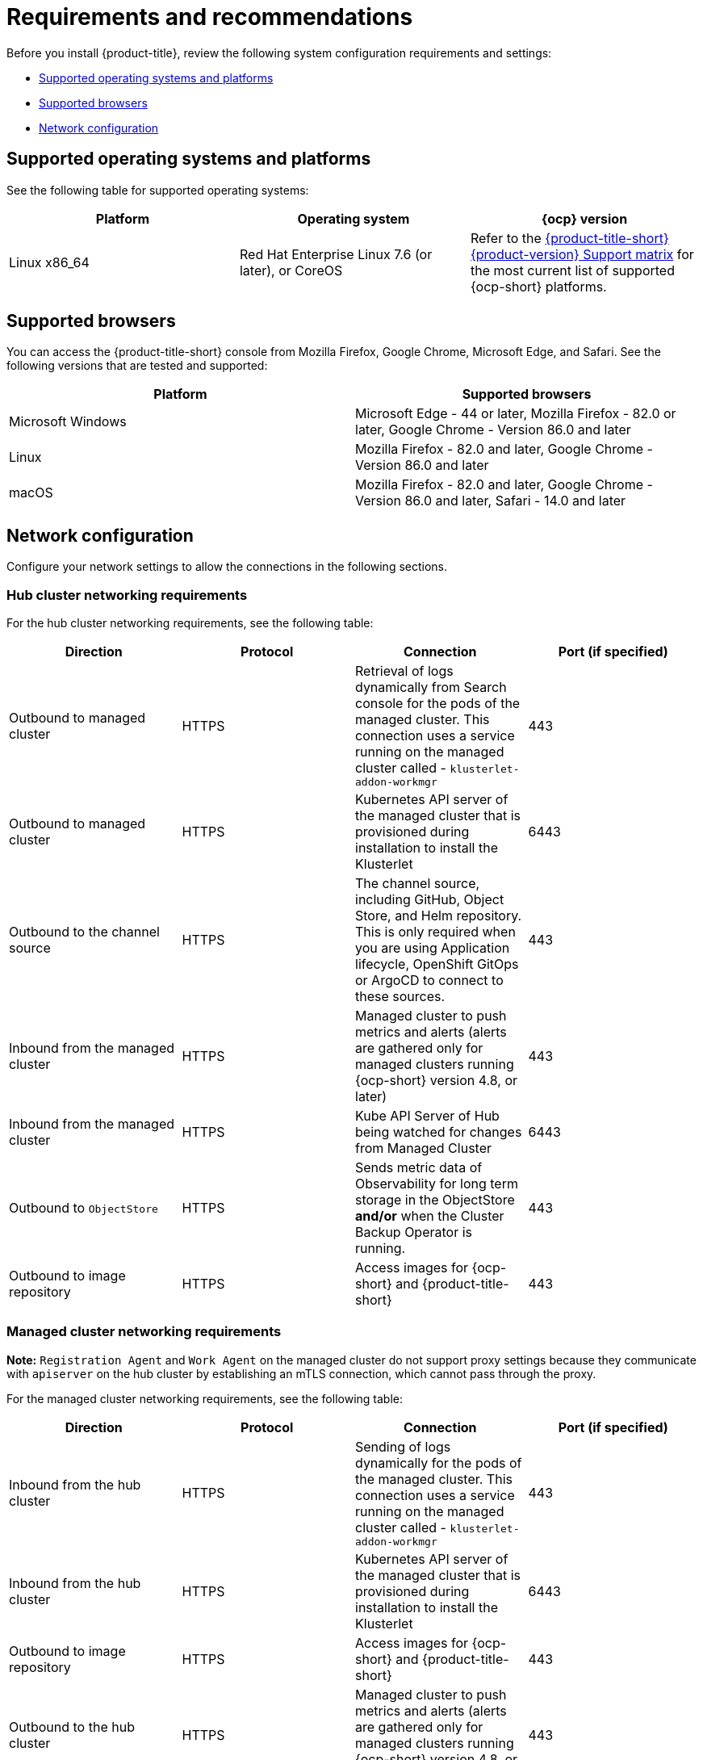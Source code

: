 [#requirements-and-recommendations]
= Requirements and recommendations

Before you install {product-title}, review the following system configuration requirements and settings:

* <<supported-operating-systems-and-platforms,Supported operating systems and platforms>>
* <<supported-browsers,Supported browsers>>
* <<network-configuration,Network configuration>>

[#supported-operating-systems-and-platforms]
== Supported operating systems and platforms

See the following table for supported operating systems:

|===
| Platform | Operating system | {ocp} version

| Linux x86_64
| Red Hat Enterprise Linux 7.6 (or later), or CoreOS
| Refer to the https://access.redhat.com/articles/6218901[{product-title-short} {product-version} Support matrix] for the most current list of supported {ocp-short} platforms.
|===

[#supported-browsers]
== Supported browsers

You can access the {product-title-short} console from Mozilla Firefox, Google Chrome, Microsoft Edge, and Safari.
See the following versions that are tested and supported:

|===
| Platform | Supported browsers

| Microsoft Windows
| Microsoft Edge - 44 or later, Mozilla Firefox - 82.0 or later, Google Chrome - Version 86.0 and later

| Linux
| Mozilla Firefox - 82.0 and later, Google Chrome - Version 86.0 and later

| macOS
| Mozilla Firefox - 82.0 and later, Google Chrome - Version 86.0 and later, Safari - 14.0 and later
|===


[#network-configuration]
== Network configuration

Configure your network settings to allow the connections in the following sections.

[#network-configuration-hub]
=== Hub cluster networking requirements

For the hub cluster networking requirements, see the following table:

|===
| Direction | Protocol | Connection | Port (if specified)

| Outbound to managed cluster
| HTTPS
| Retrieval of logs dynamically from Search console for the pods of the managed cluster. This connection uses a service running on the managed cluster called - `klusterlet-addon-workmgr`
| 443

| Outbound to managed cluster
| HTTPS
| Kubernetes API server of the managed cluster that is provisioned during installation to install the Klusterlet
| 6443

| Outbound to the channel source
| HTTPS
| The channel source, including GitHub, Object Store, and Helm repository. This is only required when you are using Application lifecycle, OpenShift GitOps or ArgoCD to connect to these sources.
| 443

| Inbound from the managed cluster
| HTTPS
| Managed cluster to push metrics and alerts (alerts are gathered only for managed clusters running {ocp-short} version 4.8, or later)
| 443

| Inbound from the managed cluster
| HTTPS
| Kube API Server of Hub being watched for changes from Managed Cluster
| 6443

| Outbound to `ObjectStore`
| HTTPS
| Sends metric data of Observability for long term storage in the ObjectStore **and/or** when the Cluster Backup Operator is running.
| 443

| Outbound to image repository
| HTTPS
| Access images for {ocp-short} and {product-title-short} 
| 443

|===

[#network-configuration-managed]
=== Managed cluster networking requirements

*Note:* `Registration Agent` and `Work Agent` on the managed cluster do not support proxy settings because they communicate with `apiserver` on the hub cluster by establishing an mTLS connection, which cannot pass through the proxy.

For the managed cluster networking requirements, see the following table:

|===
| Direction | Protocol | Connection | Port (if specified)

| Inbound from the hub cluster
| HTTPS
| Sending of logs dynamically for the pods of the managed cluster. This connection uses a service running on the managed cluster called - `klusterlet-addon-workmgr`
| 443

| Inbound from the hub cluster
| HTTPS
| Kubernetes API server of the managed cluster that is provisioned during installation to install the Klusterlet
| 6443

| Outbound to image repository
| HTTPS
| Access images for {ocp-short} and {product-title-short} 
| 443

| Outbound to the hub cluster
| HTTPS
| Managed cluster to push metrics and alerts (alerts are gathered only for managed clusters running {ocp-short} version 4.8, or later)
| 443

| Outbound to the hub cluster
| HTTPS
| Watches the Kubernetes API server of the hub cluster for changes
| 6443

| Outbound to the channel source
| HTTPS
| The managed cluster to the channel source, which includes GitHub, Object Store, and Helm repository. This is only required when you are using application lifecycle to connect to these sources.
| 443

|===

[#network-configuration-infra-operator]
=== Additional networking requirements when installing using the infrastructure operator

When you are installing bare metal managed clusters with the Infrastructure Operator, see the following table for the additional networking requirements:

|===
| Direction | Protocol | Connection | Port (if specified)

| Hub cluster outbound to the ISO/rootfs image repository
| HTTPS (HTTP in a disconnected environment
| Used to create an ISO image on the {product-title-short} hub
| 443 (80 in disconnected environments)

| Hub cluster outbound to BMC interface at single node OpenShift managed cluster
| HTTPS (HTTP in disconnected environment)
| Boot the OpenShift cluster
| 443

| Outbound from the OpenShift managed cluster to the hub cluster
| HTTPS
| Reports hardware information using the `assistedService` route 
| 443

| Outbound from the single node OpenShift managed cluster to the ISO/rootfs image repository
| HTTP
| Downloads the rootfs image
| 80

|===

[#network-configuration-submariner]
=== Submariner networking requirements

Clusters that are using Submariner require three open ports. The following table shows which ports you might use:

|===
| Direction | Protocol | Connection | Port (if specified)

| Outbound and inbound
| UDP
| Each of the managed clusters
| 4800

| Outbound and inbound
| UDP
| Each of the managed clusters
| 4500, 500, and any other ports that are used for IPSec traffic on the gateway nodes

| Inbound
| TCP
| Each of the managed clusters
| 8080

|===

[#network-configuration-hive]
=== Additional networking requirements when installing using the Hive Operator

When you are installing bare metal managed clusters with the Hive Operator, which includes using Central Infrastructure Management, you must configure a layer 2 or layer 3 port connection between the hub cluster and the `libvirt` provisioning host. This connection to the provisioning host is required during the creation of a base metal cluster with Hive. See the following table for more information:

|===
| Direction | Protocol | Connection | Port (if specified)

| Hub cluster outbound and inbound to the `libvirt` provisioning host
| IP
| Connects the hub cluster, where the Hive operator is installed, to the `libvirt` provisioning host that serves as a bootstrap when creating the bare metal cluster
| 

|===

**Note:** These requirements only apply when installing, and are not required when upgrading clusters that were installed with Infrastructure Operator.

[#network-configuration-app-deploy]
=== Application deployment network requirements

In general, the application deployment communication is one way from a managed cluster to the hub cluster. The connection uses `kubeconfig`, which is configured by the agent on the managed cluster. The application deployment on the managed cluster needs to access the following namespaces on the hub cluster:

* The namespace of the channel resource
* The namespace of the managed cluster

[#network-configuration-namespace]
=== Namespace connection network requirements

* Application lifecycle connections:
** The namespace `open-cluster-management` needs to access the console API on port 4000.
** The namespace `open-cluster-management` needs to expose the Application UI on port 3001.

* Application lifecycle backend components (pods):
+
On the hub cluster, all of the application lifecycle pods are installed in the `open-cluster-management` namespace, including the following pods:

** multicluster-operators-hub-subscription
** multicluster-operators-standalone-subscription
** multicluster-operators-channel
** multicluster-operators-application
** multicluster-integrations

+
As a result of these pods being in the `open-cluster-management` namespace:

** The namespace `open-cluster-management` needs to access the Kube API on port 6443.

+
On the managed cluster, only the `klusterlet-addon-appmgr` application lifecycle pod is installed in the `open-cluster-management-agent-addon` namespace:

** The namespace `open-cluster-management-agent-addon` needs to access the Kube API on port 6443.
    
* Governance and risk:
+
On the hub cluster, the following access is required:

** The namespace `open-cluster-management` needs to access the Kube API on port 6443.
** The namespace `open-cluster-management` needs to access the OpenShift DNS on port 5353.

+ 
On the managed cluster, the following access is required:

** The namespace `open-cluster-management-addon` needs to access the Kube API on port 6443.

See the https://access.redhat.com/articles/6218901[{product-title} {product-version} Support matrix] for additional information.
